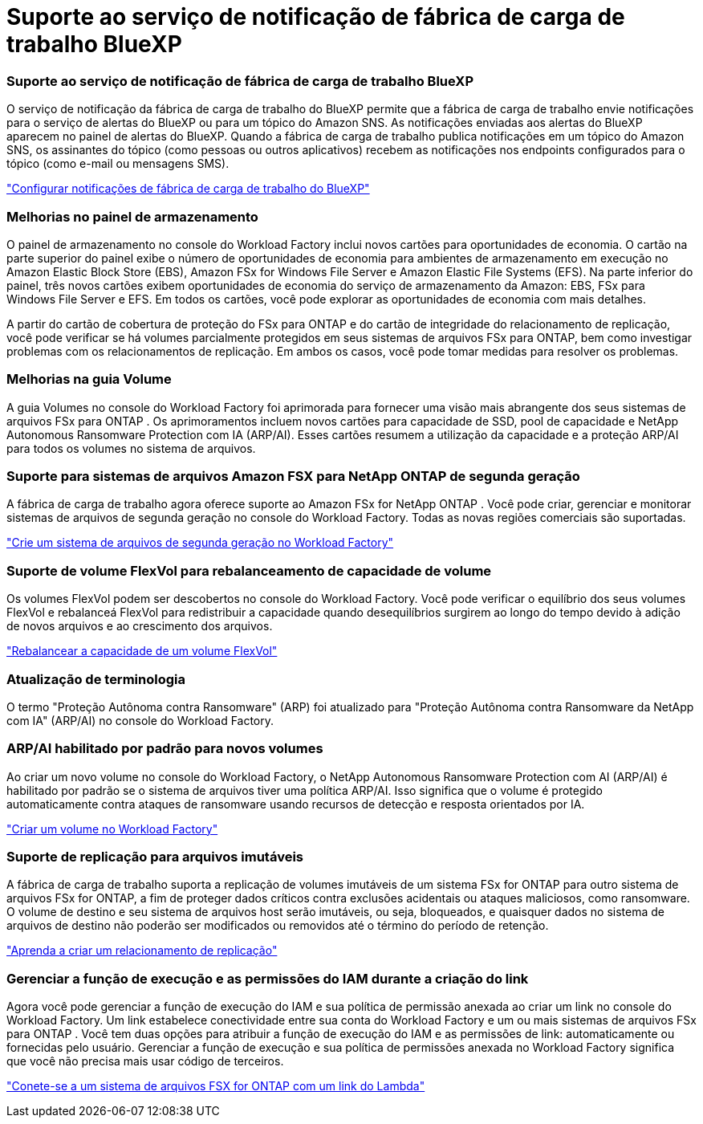 = Suporte ao serviço de notificação de fábrica de carga de trabalho BlueXP
:allow-uri-read: 




=== Suporte ao serviço de notificação de fábrica de carga de trabalho BlueXP

O serviço de notificação da fábrica de carga de trabalho do BlueXP permite que a fábrica de carga de trabalho envie notificações para o serviço de alertas do BlueXP ou para um tópico do Amazon SNS. As notificações enviadas aos alertas do BlueXP aparecem no painel de alertas do BlueXP. Quando a fábrica de carga de trabalho publica notificações em um tópico do Amazon SNS, os assinantes do tópico (como pessoas ou outros aplicativos) recebem as notificações nos endpoints configurados para o tópico (como e-mail ou mensagens SMS).

link:https://docs.netapp.com/us-en/workload-setup-admin/configure-notifications.html["Configurar notificações de fábrica de carga de trabalho do BlueXP"^]



=== Melhorias no painel de armazenamento

O painel de armazenamento no console do Workload Factory inclui novos cartões para oportunidades de economia.  O cartão na parte superior do painel exibe o número de oportunidades de economia para ambientes de armazenamento em execução no Amazon Elastic Block Store (EBS), Amazon FSx for Windows File Server e Amazon Elastic File Systems (EFS).  Na parte inferior do painel, três novos cartões exibem oportunidades de economia do serviço de armazenamento da Amazon: EBS, FSx para Windows File Server e EFS.  Em todos os cartões, você pode explorar as oportunidades de economia com mais detalhes.

A partir do cartão de cobertura de proteção do FSx para ONTAP e do cartão de integridade do relacionamento de replicação, você pode verificar se há volumes parcialmente protegidos em seus sistemas de arquivos FSx para ONTAP, bem como investigar problemas com os relacionamentos de replicação. Em ambos os casos, você pode tomar medidas para resolver os problemas.



=== Melhorias na guia Volume

A guia Volumes no console do Workload Factory foi aprimorada para fornecer uma visão mais abrangente dos seus sistemas de arquivos FSx para ONTAP .  Os aprimoramentos incluem novos cartões para capacidade de SSD, pool de capacidade e NetApp Autonomous Ransomware Protection com IA (ARP/AI).  Esses cartões resumem a utilização da capacidade e a proteção ARP/AI para todos os volumes no sistema de arquivos.



=== Suporte para sistemas de arquivos Amazon FSX para NetApp ONTAP de segunda geração

A fábrica de carga de trabalho agora oferece suporte ao Amazon FSx for NetApp ONTAP .  Você pode criar, gerenciar e monitorar sistemas de arquivos de segunda geração no console do Workload Factory.  Todas as novas regiões comerciais são suportadas.

link:https://docs.netapp.com/us-en/workload-fsx-ontap/create-file-system.html["Crie um sistema de arquivos de segunda geração no Workload Factory"]



=== Suporte de volume FlexVol para rebalanceamento de capacidade de volume

Os volumes FlexVol podem ser descobertos no console do Workload Factory.  Você pode verificar o equilíbrio dos seus volumes FlexVol e rebalanceá FlexVol para redistribuir a capacidade quando desequilíbrios surgirem ao longo do tempo devido à adição de novos arquivos e ao crescimento dos arquivos.

link:https://docs.netapp.com/us-en/workload-fsx-ontap/rebalance-volume.html["Rebalancear a capacidade de um volume FlexVol"]



=== Atualização de terminologia

O termo "Proteção Autônoma contra Ransomware" (ARP) foi atualizado para "Proteção Autônoma contra Ransomware da NetApp com IA" (ARP/AI) no console do Workload Factory.



=== ARP/AI habilitado por padrão para novos volumes

Ao criar um novo volume no console do Workload Factory, o NetApp Autonomous Ransomware Protection com AI (ARP/AI) é habilitado por padrão se o sistema de arquivos tiver uma política ARP/AI.  Isso significa que o volume é protegido automaticamente contra ataques de ransomware usando recursos de detecção e resposta orientados por IA.

link:https://docs.netapp.com/us-en/workload-fsx-ontap/create-volume.html["Criar um volume no Workload Factory"]



=== Suporte de replicação para arquivos imutáveis

A fábrica de carga de trabalho suporta a replicação de volumes imutáveis de um sistema FSx for ONTAP para outro sistema de arquivos FSx for ONTAP, a fim de proteger dados críticos contra exclusões acidentais ou ataques maliciosos, como ransomware. O volume de destino e seu sistema de arquivos host serão imutáveis, ou seja, bloqueados, e quaisquer dados no sistema de arquivos de destino não poderão ser modificados ou removidos até o término do período de retenção.

link:https://docs.netapp.com/us-en/workload-fsx-ontap/create-replication.html["Aprenda a criar um relacionamento de replicação"]



=== Gerenciar a função de execução e as permissões do IAM durante a criação do link

Agora você pode gerenciar a função de execução do IAM e sua política de permissão anexada ao criar um link no console do Workload Factory.  Um link estabelece conectividade entre sua conta do Workload Factory e um ou mais sistemas de arquivos FSx para ONTAP .  Você tem duas opções para atribuir a função de execução do IAM e as permissões de link: automaticamente ou fornecidas pelo usuário.  Gerenciar a função de execução e sua política de permissões anexada no Workload Factory significa que você não precisa mais usar código de terceiros.

link:https://docs.netapp.com/us-en/workload-fsx-ontap/create-link.html["Conete-se a um sistema de arquivos FSX for ONTAP com um link do Lambda"]
